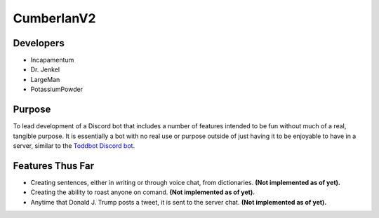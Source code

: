 CumberlanV2
===========

.. image:: /bot_icon/cumberlan.png
    :width: 30pt

Developers
----------
- Incapamentum
- Dr. Jenkel
- LargeMan
- PotassiumPowder

Purpose
-------
To lead development of a Discord bot that includes a number of features intended to be fun without much of a real,
tangible purpose. It is essentially a bot with no real use or purpose outside of just having it to be enjoyable to
have in a server, similar to the `Toddbot Discord bot <https://top.gg/bot/461265486655520788>`_.

Features Thus Far
-----------------
- Creating sentences, either in writing or through voice chat, from dictionaries. **(Not implemented as of yet).**
- Creating the ability to roast anyone on comand. **(Not implemented as of yet).**
- Anytime that Donald J. Trump posts a tweet, it is sent to the server chat. **(Not implemented as of yet).**